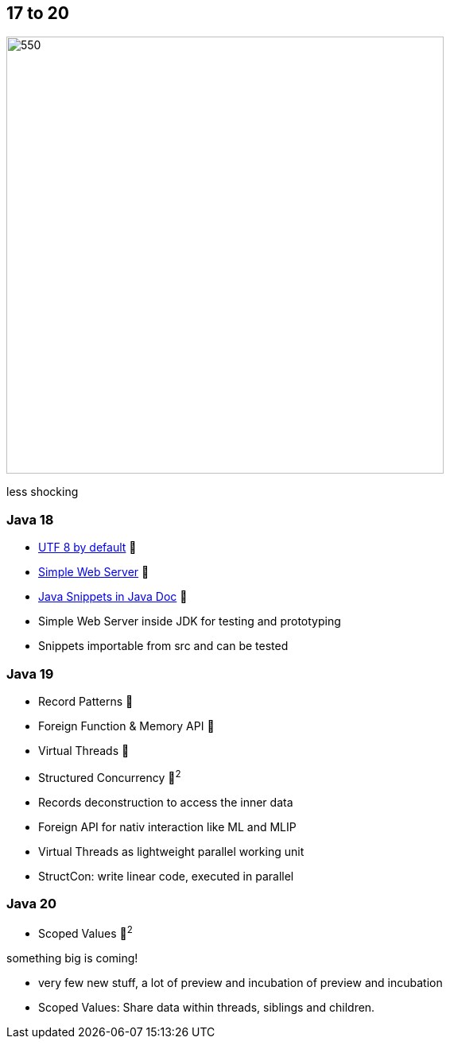 == 17 to 20

image::images/CloudSurfDuke.png[550,550]

[.notes]
--
less shocking
--

=== Java 18

* https://openjdk.org/jeps/400[UTF 8 by default] 🎉
* https://openjdk.org/jeps/408[Simple Web Server] 🎉
* https://openjdk.org/jeps/413[Java Snippets in Java Doc] 🎉

[.notes]
--
* Simple Web Server inside JDK for testing and prototyping
* Snippets importable from src and can be tested
--

=== Java 19

* Record Patterns 🔬
* Foreign Function & Memory API 🔬
* Virtual Threads 🔬
* Structured Concurrency 🔬^2^

[.notes]
--
* Records deconstruction to access the inner data
* Foreign API for nativ interaction like ML and MLIP
* Virtual Threads as lightweight parallel working unit
* StructCon: write linear code, executed in parallel
--

=== Java 20

* Scoped Values 🔬^2^

[fade-in.%step]
--
something big is coming!
--

[.notes]
--
* very few new stuff, a lot of preview and incubation of preview and incubation
* Scoped Values: Share data within threads, siblings and children.
--

